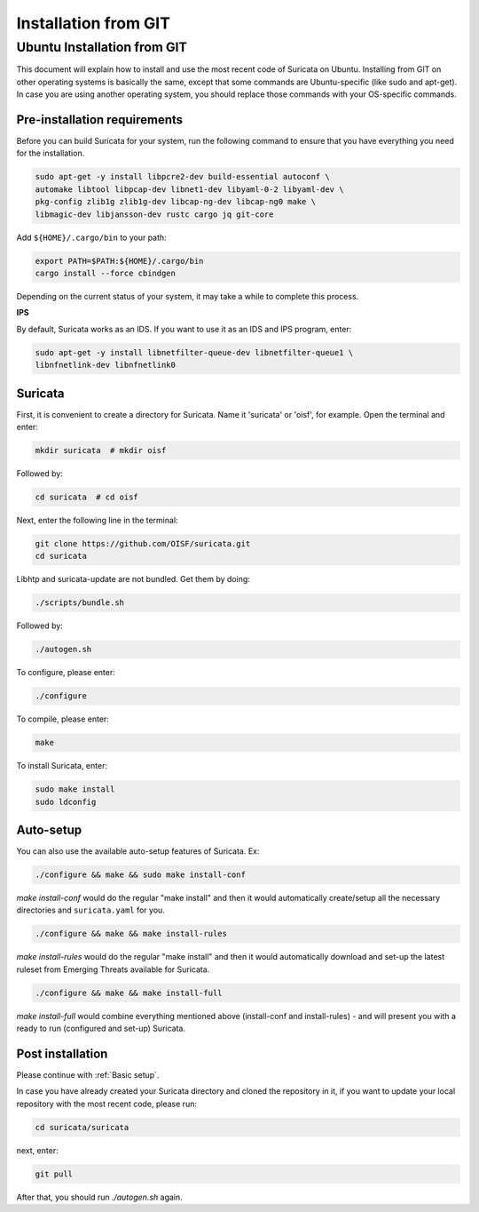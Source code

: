 Installation from GIT
=====================

Ubuntu Installation from GIT
----------------------------

This document will explain how to install and use the most recent code of
Suricata on Ubuntu. Installing from GIT on other operating systems is
basically the same, except that some commands are Ubuntu-specific
(like sudo and apt-get). In case you are using another operating system,
you should replace those commands with your OS-specific commands.

Pre-installation requirements
~~~~~~~~~~~~~~~~~~~~~~~~~~~~~

Before you can build Suricata for your system, run the following command
to ensure that you have everything you need for the installation.

.. code-block:: bash

  sudo apt-get -y install libpcre2-dev build-essential autoconf \
  automake libtool libpcap-dev libnet1-dev libyaml-0-2 libyaml-dev \
  pkg-config zlib1g zlib1g-dev libcap-ng-dev libcap-ng0 make \
  libmagic-dev libjansson-dev rustc cargo jq git-core

Add ``${HOME}/.cargo/bin`` to your path:

.. code-block:: bash

  export PATH=$PATH:${HOME}/.cargo/bin
  cargo install --force cbindgen

Depending on the current status of your system, it may take a while to
complete this process.

**IPS**

By default, Suricata works as an IDS. If you want to use it as an IDS and IPS
program, enter:

.. code-block:: bash

  sudo apt-get -y install libnetfilter-queue-dev libnetfilter-queue1 \
  libnfnetlink-dev libnfnetlink0

Suricata
~~~~~~~~

First, it is convenient to create a directory for Suricata.
Name it 'suricata' or 'oisf', for example. Open the terminal and enter:

.. code-block:: bash

  mkdir suricata  # mkdir oisf

Followed by:

.. code-block:: bash

  cd suricata  # cd oisf

Next, enter the following line in the terminal:

.. code-block:: bash

  git clone https://github.com/OISF/suricata.git
  cd suricata

Libhtp and suricata-update are not bundled. Get them by doing:

.. code-block:: bash

  ./scripts/bundle.sh

Followed by:

.. code-block:: bash

  ./autogen.sh

To configure, please enter:

.. code-block:: bash

  ./configure

To compile, please enter:

.. code-block:: bash

  make

To install Suricata, enter:

.. code-block:: bash

  sudo make install
  sudo ldconfig

Auto-setup
~~~~~~~~~~

You can also use the available auto-setup features of Suricata. Ex:

.. code-block:: bash

  ./configure && make && sudo make install-conf

*make install-conf*
would do the regular "make install" and then it would automatically
create/setup all the necessary directories and ``suricata.yaml`` for you.

.. code-block:: bash

  ./configure && make && make install-rules

*make install-rules*
would do the regular "make install" and then it would automatically download
and set-up the latest ruleset from Emerging Threats available for Suricata.

.. code-block:: bash

  ./configure && make && make install-full

*make install-full*
would combine everything mentioned above (install-conf and install-rules) -
and will present you with a ready to run (configured and set-up) Suricata.

Post installation
~~~~~~~~~~~~~~~~~

Please continue with :ref:`Basic setup`.

In case you have already created your Suricata directory and cloned the
repository in it, if you want to update your local repository with the
most recent code, please run:

.. code-block:: bash

  cd suricata/suricata

next, enter:

.. code-block:: bash

  git pull

After that, you should run *./autogen.sh* again.
